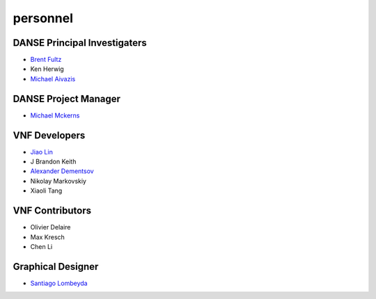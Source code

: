 .. _personnel:
 
personnel
=========

DANSE Principal Investigaters
-----------------------------

* `Brent Fultz <http://www.its.caltech.edu/~matsci/btf/Fultz1.html>`_
* Ken Herwig
* `Michael Aivazis <http://www.cacr.caltech.edu/~aivazis/>`_


DANSE Project Manager
---------------------

* `Michael Mckerns <http://www.its.caltech.edu/~mmckerns/>`_


VNF Developers
--------------

* `Jiao Lin <http://www.its.caltech.edu/~linjiao/>`_
* J Brandon Keith
* `Alexander Dementsov <http://www.dementsov.com>`_
* Nikolay Markovskiy
* Xiaoli Tang


VNF Contributors
----------------

* Olivier Delaire
* Max Kresch
* Chen Li


Graphical Designer
------------------
* `Santiago Lombeyda <http://www.cacr.caltech.edu/~slombey>`_
